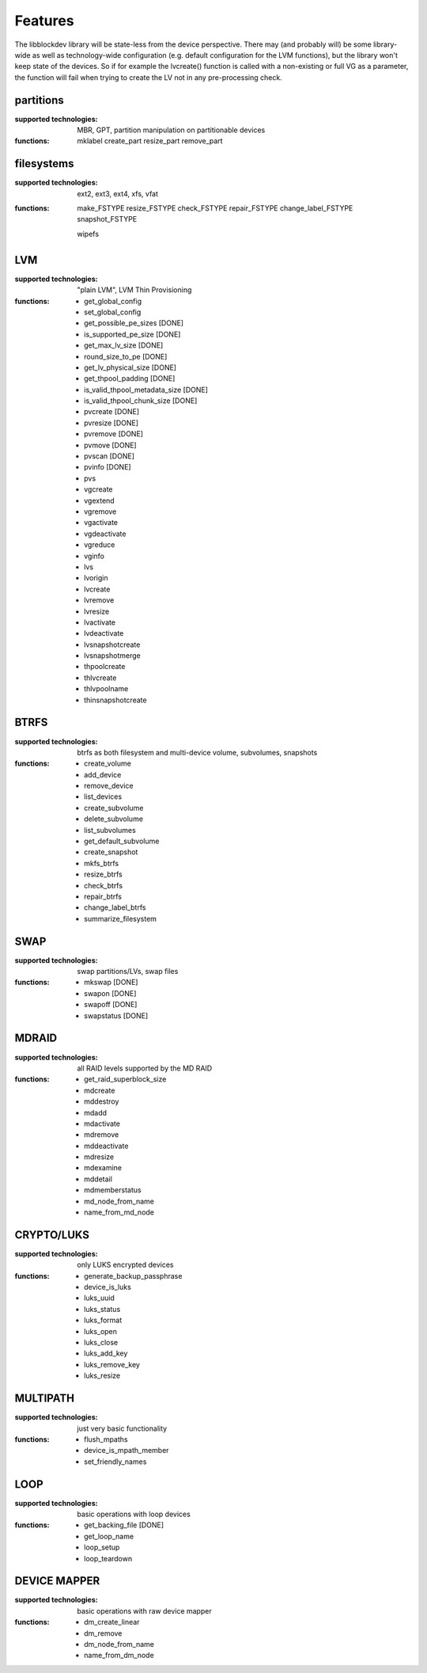 Features
=========

The libblockdev library will be state-less from the device perspective. There
may (and probably will) be some library-wide as well as technology-wide
configuration (e.g. default configuration for the LVM functions), but the
library won't keep state of the devices. So if for example the lvcreate()
function is called with a non-existing or full VG as a parameter, the function
will fail when trying to create the LV not in any pre-processing check.


partitions
-----------

:supported technologies:
   MBR, GPT, partition manipulation on partitionable devices

:functions:
   mklabel
   create_part
   resize_part
   remove_part


filesystems
------------

:supported technologies:
   ext2, ext3, ext4, xfs, vfat

:functions:
   make_FSTYPE
   resize_FSTYPE
   check_FSTYPE
   repair_FSTYPE
   change_label_FSTYPE
   snapshot_FSTYPE

   wipefs


LVM
----

:supported technologies:
   "plain LVM", LVM Thin Provisioning

:functions:
   * get_global_config
   * set_global_config
   * get_possible_pe_sizes [DONE]
   * is_supported_pe_size [DONE]
   * get_max_lv_size [DONE]
   * round_size_to_pe [DONE]
   * get_lv_physical_size [DONE]
   * get_thpool_padding [DONE]
   * is_valid_thpool_metadata_size [DONE]
   * is_valid_thpool_chunk_size [DONE]

   * pvcreate [DONE]
   * pvresize [DONE]
   * pvremove [DONE]
   * pvmove [DONE]
   * pvscan [DONE]
   * pvinfo [DONE]
   * pvs

   * vgcreate
   * vgextend
   * vgremove
   * vgactivate
   * vgdeactivate
   * vgreduce
   * vginfo

   * lvs
   * lvorigin
   * lvcreate
   * lvremove
   * lvresize
   * lvactivate
   * lvdeactivate
   * lvsnapshotcreate
   * lvsnapshotmerge

   * thpoolcreate
   * thlvcreate
   * thlvpoolname
   * thinsnapshotcreate


BTRFS
------

:supported technologies:
   btrfs as both filesystem and multi-device volume, subvolumes, snapshots

:functions:
   * create_volume
   * add_device
   * remove_device
   * list_devices
   * create_subvolume
   * delete_subvolume
   * list_subvolumes
   * get_default_subvolume
   * create_snapshot
   * mkfs_btrfs
   * resize_btrfs
   * check_btrfs
   * repair_btrfs
   * change_label_btrfs
   * summarize_filesystem


SWAP
-----

:supported technologies:
   swap partitions/LVs, swap files

:functions:
   * mkswap [DONE]
   * swapon [DONE]
   * swapoff [DONE]
   * swapstatus [DONE]


MDRAID
-------

:supported technologies:
   all RAID levels supported by the MD RAID

:functions:
   * get_raid_superblock_size
   * mdcreate
   * mddestroy
   * mdadd
   * mdactivate
   * mdremove
   * mddeactivate
   * mdresize
   * mdexamine
   * mddetail
   * mdmemberstatus
   * md_node_from_name
   * name_from_md_node


CRYPTO/LUKS
------------

:supported technologies:
   only LUKS encrypted devices

:functions:
   * generate_backup_passphrase
   * device_is_luks
   * luks_uuid
   * luks_status
   * luks_format
   * luks_open
   * luks_close
   * luks_add_key
   * luks_remove_key
   * luks_resize


MULTIPATH
----------

:supported technologies:
   just very basic functionality

:functions:
   * flush_mpaths
   * device_is_mpath_member
   * set_friendly_names


LOOP
-----

:supported technologies:
   basic operations with loop devices

:functions:
   * get_backing_file [DONE]
   * get_loop_name
   * loop_setup
   * loop_teardown


DEVICE MAPPER
--------------

:supported technologies:
   basic operations with raw device mapper

:functions:
   * dm_create_linear
   * dm_remove
   * dm_node_from_name
   * name_from_dm_node
